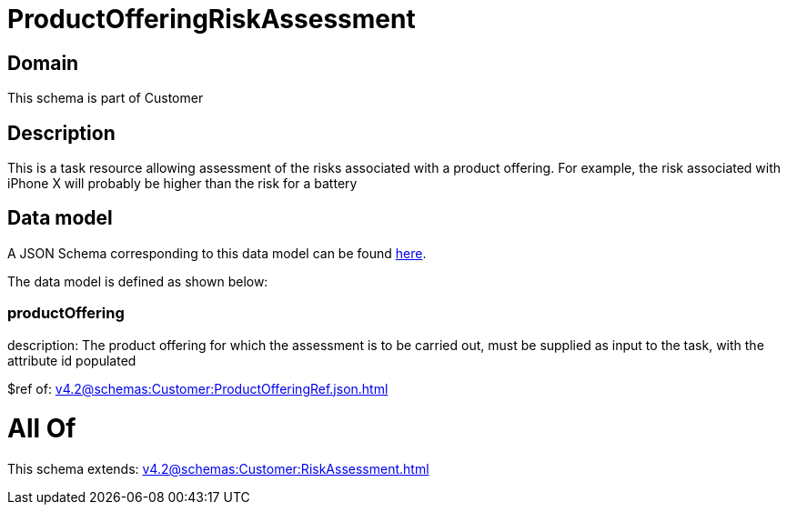 = ProductOfferingRiskAssessment

[#domain]
== Domain

This schema is part of Customer

[#description]
== Description

This is a task resource allowing assessment of the risks associated with a product offering. For example, the risk associated with iPhone X will probably be higher than the risk for a battery


[#data_model]
== Data model

A JSON Schema corresponding to this data model can be found https://tmforum.org[here].

The data model is defined as shown below:


=== productOffering
description: The product offering for which the assessment is to be carried out, must be supplied as input to the task, with the attribute id populated

$ref of: xref:v4.2@schemas:Customer:ProductOfferingRef.json.adoc[]


= All Of 
This schema extends: xref:v4.2@schemas:Customer:RiskAssessment.adoc[]
